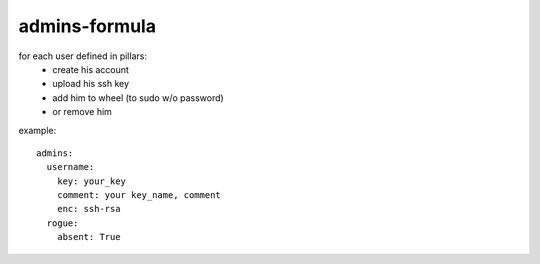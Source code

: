 admins-formula
==============
for each user defined in pillars:
 - create his account
 - upload his ssh key
 - add him to wheel (to sudo w/o password)
 - or remove him


example::

    admins:
      username:
        key: your_key
        comment: your key_name, comment
        enc: ssh-rsa
      rogue:
        absent: True
